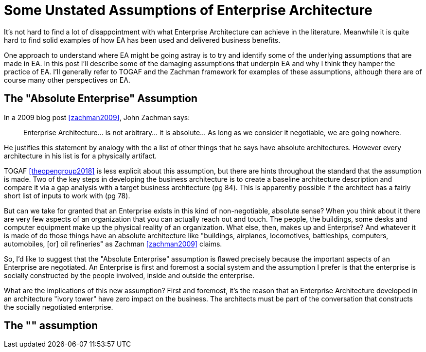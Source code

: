 = Some Unstated Assumptions of Enterprise Architecture
:page-layout: post

It's not hard to find a lot of disappointment with what Enterprise Architecture can achieve in the literature. 
Meanwhile it is quite hard to find solid examples of how EA has been used and delivered business benefits.

One approach to understand where EA might be going astray is to try and identify some of the underlying assumptions that are made in EA. 
In this post I'll describe some of the damaging assumptions that underpin EA and why I think they hamper the practice of EA.
I'll generally refer to TOGAF and the Zachman framework for examples of these assumptions, although there are of course many other perspectives on EA.

== The "Absolute Enterprise" Assumption

In a 2009 blog post <<zachman2009>>, John Zachman says:

____
Enterprise Architecture... is not arbitrary... it is absolute... As long as we consider it negotiable, we are going nowhere.
____

He justifies this statement by analogy with the a list of other things that he says have absolute architectures.
However every architecture in his list is for a physically artifact.

TOGAF <<theopengroup2018>> is less explicit about this assumption, but there are hints throughout the standard that the assumption is made. Two of the key steps in developing the business architecture is to create a baseline architecture description and compare it via a gap analysis with a target business architecture (pg 84). This is apparently possible if the architect has a fairly short list of inputs to work with (pg 78).

But can we take for granted that an Enterprise exists in this kind of non-negotiable, absolute sense?
When you think about it there are very few aspects of an organization that you can actually reach out and touch. 
The people, the buildings, some desks and computer equipment make up the physical reality of an organization. 
What else, then, makes up and Enterprise?
And whatever it is made of do those things have an absolute architecture like "buildings, airplanes, locomotives, battleships, computers, automobiles, [or] oil refineries" as Zachman <<zachman2009>> claims.

So, I'd like to suggest that the "Absolute Enterprise" assumption is flawed precisely because the important aspects of an Enterprise are negotiated. An Enterprise is first and foremost a social system and the assumption I prefer is that the enterprise is socially constructed by the people involved, inside and outside the enterprise.

What are the implications of this new assumption? First and foremost, it's the reason that an Enterprise Architecture developed in an architecture "ivory tower" have zero impact on the business. The architects must be part of the conversation that constructs the socially negotiated enterprise.

== The "" assumption



